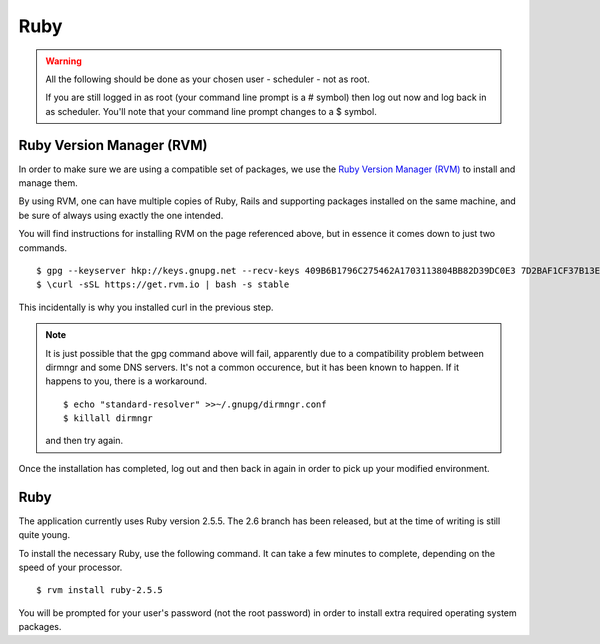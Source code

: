 Ruby
====

.. warning::

  All the following should be done as your chosen user - scheduler - not
  as root.

  If you are still logged in as root (your command line prompt is a # symbol)
  then log out now and log back in as scheduler.  You'll note that your
  command line prompt changes to a $ symbol.

Ruby Version Manager (RVM)
--------------------------

In order to make sure we are using a compatible set of packages, we
use the
`Ruby Version Manager (RVM) <https://rvm.io>`_ to install and manage them.

By using RVM, one can have multiple copies of Ruby, Rails and supporting
packages installed on the same machine, and be sure of always using
exactly the one intended.

You will find instructions for installing RVM on the page referenced
above, but in essence it comes down to just two commands.

::

  $ gpg --keyserver hkp://keys.gnupg.net --recv-keys 409B6B1796C275462A1703113804BB82D39DC0E3 7D2BAF1CF37B13E2069D6956105BD0E739499BDB
  $ \curl -sSL https://get.rvm.io | bash -s stable

This incidentally is why you installed curl in the previous step.

.. note::

  It is just possible that the gpg command above will fail, apparently due to
  a compatibility problem between dirmngr and some DNS servers.  It's not a
  common occurence, but it has been known to happen.  If it happens to you,
  there is a workaround.

  ::

    $ echo "standard-resolver" >>~/.gnupg/dirmngr.conf
    $ killall dirmngr

  and then try again.

Once the installation has completed, log out and then back in again in
order to pick up your modified environment.

Ruby
----

The application currently uses Ruby version 2.5.5.  The 2.6 branch
has been released, but at the time of writing is still quite young.

To install the necessary Ruby, use the following command.  It can
take a few minutes to complete, depending on the speed of your
processor.

::

  $ rvm install ruby-2.5.5

You will be prompted for your user's password (not the root
password) in order to install extra required operating system packages.
